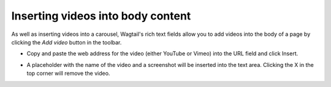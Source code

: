 
.. _inserting_videos:

Inserting videos into body content
~~~~~~~~~~~~~~~~~~~~~~~~~~~~~~~~~~

As well as inserting videos into a carousel, Wagtail's rich text fields allow you to add videos into the body of a page by clicking the *Add video* button in the toolbar.

.. image:: ../../images/screen20_insert_video_form.png	

* Copy and paste the web address for the video (either YouTube or Vimeo) into the URL field and click Insert.

.. image:: ../../images/screen21_video_in_editor.png	

* A placeholder with the name of the video and a screenshot will be inserted into the text area. Clicking the X in the top corner will remove the video.

